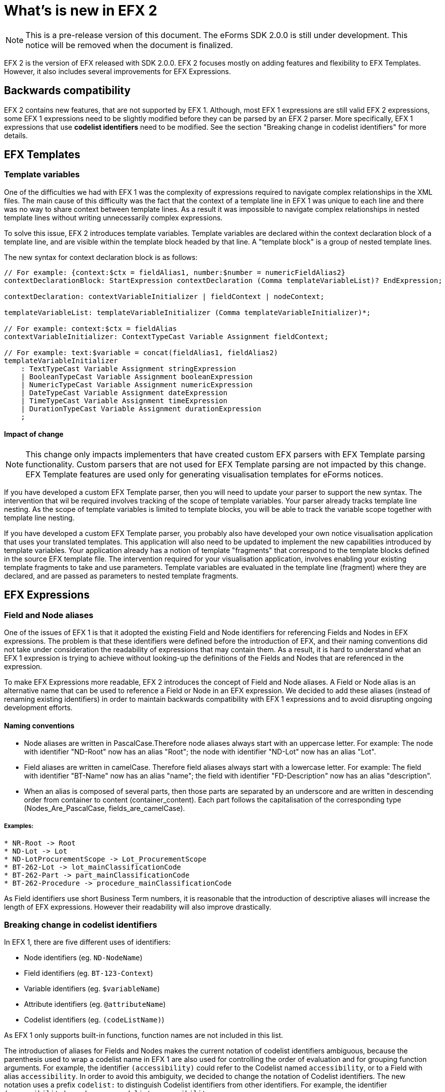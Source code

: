 = What's is new in EFX 2

NOTE: This is a pre-release version of this document. 
 The eForms SDK 2.0.0 is still under development.
 This notice will be removed when the document is finalized.

EFX 2 is the version of EFX released with SDK 2.0.0. EFX 2 focuses mostly on adding features and flexibility to EFX Templates. However, it also includes several improvements for EFX Expressions.

== Backwards compatibility

EFX 2 contains new features, that are not supported by EFX 1. Although, most EFX 1 expressions are still valid EFX 2 expressions, some EFX 1 expressions need to be slightly modified before they can be parsed by an EFX 2 parser. More specifically, EFX 1 expressions that use *codelist identifiers* need to be modified. See the section "Breaking change in codelist identifiers" for more details.


== EFX Templates

=== Template variables

One of the difficulties we had with EFX 1 was the complexity of expressions required to navigate complex relationships in the XML files. The main cause of this difficulty was the fact that the context of a template line in EFX 1 was unique to each line and there was no way to share context between template lines. As a result it was impossible to navigate complex relationships in nested template lines without writing unnecessarily complex expressions.

To solve this issue, EFX 2 introduces template variables. Template variables are declared within the context declaration block of a template line, and are visible within the template block headed by that line. A "template block" is a group of nested template lines. 

The new syntax for context declaration block is as follows:

[source]
----
// For example: {context:$ctx = fieldAlias1, number:$number = numericFieldAlias2}
contextDeclarationBlock: StartExpression contextDeclaration (Comma templateVariableList)? EndExpression;

contextDeclaration: contextVariableInitializer | fieldContext | nodeContext;

templateVariableList: templateVariableInitializer (Comma templateVariableInitializer)*;

// For example: context:$ctx = fieldAlias
contextVariableInitializer: ContextTypeCast Variable Assignment fieldContext;

// For example: text:$variable = concat(fieldAlias1, fieldAlias2)
templateVariableInitializer
    : TextTypeCast Variable Assignment stringExpression
    | BooleanTypeCast Variable Assignment booleanExpression
    | NumericTypeCast Variable Assignment numericExpression
    | DateTypeCast Variable Assignment dateExpression
    | TimeTypeCast Variable Assignment timeExpression
    | DurationTypeCast Variable Assignment durationExpression
    ;
----

==== Impact of change

NOTE: This change only impacts implementers that have created custom EFX parsers with EFX Template parsing functionality. Custom parsers that are not used for EFX Template parsing are not impacted by this change. EFX Template features are used only for generating visualisation templates for eForms notices.

If you have developed a custom EFX Template parser, then you will need to update your parser to support the new syntax. The intervention that wil be required involves tracking of the scope of template variables. Your parser already tracks template line nesting. As the scope of template variables is limited to template blocks, you will be able to track the variable scope together with template line nesting. 

If you have  developed a custom EFX Template parser, you probably also have developed your own notice visualisation application that uses your translated templates. This application will also need to be updated to implement the new capabilities introduced by template variables. Your application already has a notion of template "fragments" that correspond to the template blocks defined in the source EFX template file. The intervention required for your visualisation application, involves enabling your existing template fragments to take and use parameters. Template variables are evaluated in the template line (fragment) where they are declared, and are passed as parameters to nested template fragments.


== EFX Expressions

=== Field and Node aliases

One of the issues of EFX 1 is that it adopted the existing Field and Node identifiers for referencing Fields and Nodes in EFX expressions. The problem is that these identifiers were defined before the introduction of EFX, and their naming conventions did not take under consideration the readability of expressions that may contain them. As a result, it is hard to understand what an EFX 1 expression is trying to achieve without looking-up the definitions of the Fields and Nodes that are referenced in the expression. 

To make EFX Expressions more readable, EFX 2 introduces the concept of Field and Node aliases. A Field or Node alias is an alternative name that can be used to reference a Field or Node in an EFX expression. We decided to add these aliases (instead of renaming existing identifiers) in order to maintain backwards compatibility with EFX 1 expressions and to avoid disrupting ongoing development efforts.

==== Naming conventions
* Node aliases are written in PascalCase.Therefore node aliases always start with an uppercase letter. For example: The node with identifier "ND-Root" now has an alias "Root"; the node with identifier "ND-Lot" now has an alias "Lot". 
* Field aliases are written in camelCase. Therefore field aliases always start with a lowercase letter. For example: The field with identifier "BT-Name" now has an alias "name"; the field with identifier "FD-Description" now has an alias "description".
* When an alias is composed of several parts, then those parts are separated by an underscore and are written in descending order from container to content (container_content). Each part follows the capitalisation of the corresponding type (Nodes_Are_PascalCase, fields_are_camelCase).

===== Examples:
[source, text]
----
* NR-Root -> Root
* ND-Lot -> Lot
* ND-LotProcurementScope -> Lot_ProcurementScope
* BT-262-Lot -> lot_mainClassificationCode
* BT-262-Part -> part_mainClassificationCode
* BT-262-Procedure -> procedure_mainClassificationCode
----

As Field identifiers use short Business Term numbers, it is reasonable that the introduction of descriptive aliases will increase the length of EFX expressions. However their readability will also improve drastically.
 
=== Breaking change in codelist identifiers

In EFX 1, there are five different uses of identifiers:

* Node identifiers (eg. `ND-NodeName`)
* Field identifiers (eg. `BT-123-Context`)
* Variable identifiers (eg. `$variableName`) 
* Attribute identifiers (eg. `@attributeName`)
* Codelist identifiers (eg. `(codeListName)`)

As EFX 1 only supports built-in functions, function names are not included in this list.

The introduction of aliases for Fields and Nodes makes the current notation of codelist identifiers ambiguous, because the parenthesis used to wrap a codelist name in EFX 1 are also used for controlling the order of evaluation and for grouping function arguments. For example, the identifier `(accessibility)` could refer to the Codelist named `accessibility`, or to a Field with alias `accessibility`. In order to avoid this ambiguity, we decided to change the notation of Codelist identifiers. The new notation uses a prefix `codelist:` to distinguish Codelist identifiers from other identifiers. For example, the identifier `(accessibility)` now becomes `codelist:accessibility`.

Therefore, in EFX 2 the five different uses of identifiers listed above become:

|===
|Identifier type |EFX 1 |EFX 2| Comment
|Node |`ND-NodeName` |`ND-NodeName` or `Context_NodeName`| Improved readability
|Field |`BT-123-Context` |`BT-123-Context` or `context_fieldName`| Improved readability
|Variable |`$variableName` |`$variableName` | No change
|Attribute |`@attributeName` |`@attributeName` | No change
|Codelist |`(accessibility)` |`codelist:accessibility` | New notation (breaking change)
|===

CAUTION: This change is a *breaking change*. Therefore, EFX 1 expressions that use codelist identifiers need to be slightly modified before they can be parsed by an EFX 2 parser.

=== New functions:

==== `string-join` function

The string join function allows to join a list of strings into a single string. The function takes two arguments: the list of strings to join, and the separator to use between each string.

The following example shows how to use the string join function:

[source, efx]
----
string-join(("a", "b", "c"), ", ")
----

The result of the above expression is the string `a, b, c`.
